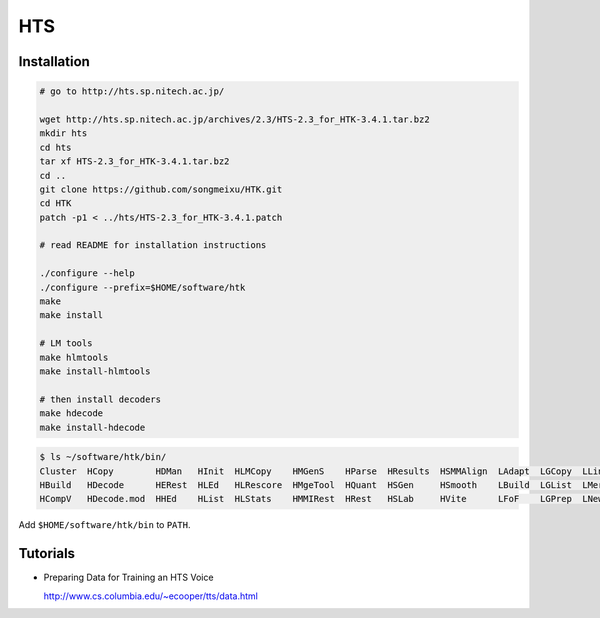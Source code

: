 
HTS
===

Installation
------------

.. code-block::

  # go to http://hts.sp.nitech.ac.jp/

  wget http://hts.sp.nitech.ac.jp/archives/2.3/HTS-2.3_for_HTK-3.4.1.tar.bz2
  mkdir hts
  cd hts
  tar xf HTS-2.3_for_HTK-3.4.1.tar.bz2
  cd ..
  git clone https://github.com/songmeixu/HTK.git
  cd HTK
  patch -p1 < ../hts/HTS-2.3_for_HTK-3.4.1.patch

  # read README for installation instructions

  ./configure --help
  ./configure --prefix=$HOME/software/htk
  make
  make install

  # LM tools
  make hlmtools
  make install-hlmtools

  # then install decoders
  make hdecode
  make install-hdecode

.. code-block::

    $ ls ~/software/htk/bin/
    Cluster  HCopy        HDMan   HInit  HLMCopy    HMGenS    HParse  HResults  HSMMAlign  LAdapt  LGCopy  LLink    LNorm
    HBuild   HDecode      HERest  HLEd   HLRescore  HMgeTool  HQuant  HSGen     HSmooth    LBuild  LGList  LMerge   LPlex
    HCompV   HDecode.mod  HHEd    HList  HLStats    HMMIRest  HRest   HSLab     HVite      LFoF    LGPrep  LNewMap  LSubset

Add ``$HOME/software/htk/bin`` to ``PATH``.


Tutorials
---------

- Preparing Data for Training an HTS Voice

  `<http://www.cs.columbia.edu/~ecooper/tts/data.html>`_

